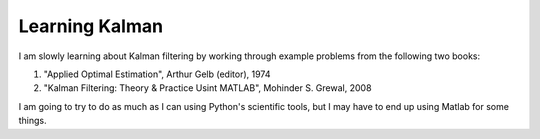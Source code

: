 Learning Kalman
===============

I am slowly learning about Kalman filtering by working through example problems
from the following two books:

1.  "Applied Optimal Estimation", Arthur Gelb (editor), 1974
2.  "Kalman Filtering: Theory & Practice Usint MATLAB", Mohinder S. Grewal,
    2008

I am going to try to do as much as I can using Python's scientific tools, but I
may have to end up using Matlab for some things.
